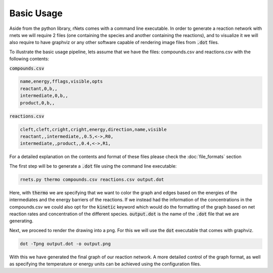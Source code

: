 ============
Basic Usage
============

Aside from the python library, rNets comes with a command line executable. In 
order to generate a reaction network with rnets we will require 
2 files (one containing the species and another containing the reactions), and to
visualize it we will also require to have graphviz or any other 
software capable of rendering image files from :code:`.dot` files.

To illustrate the basic usage pipeline, lets assume that we have the files: 
compounds.csv and reactions.csv with the following contents: 

:code:`compounds.csv`

.. code:: none

   name,energy,fflags,visible,opts
   reactant,0,b,,
   intermediate,0,b,,
   product,0,b,,

:code:`reactions.csv`

.. code:: none

   cleft,cleft,cright,cright,energy,direction,name,visible
   reactant,,intermediate,,0.5,<->,R0,
   intermediate,,product,,0.4,<->,R1,

For a detailed explanation on the contents and format of these files please 
check the :doc:`file_formats` section

The first step will be to generate a :code:`.dot` file using the command line 
executable: 

.. code:: shell 

   rnets.py thermo compounds.csv reactions.csv output.dot

Here, with :code:`thermo` we are specifying that we want to color the graph and 
edges based on the energies of the intermediates and the energy barriers of the 
reactions. If we instead had the information of the concentrations in the 
compounds.csv we could also opt for the :code:`kinetic` keyword which would do 
the formatting of the graph based on net reaction rates and concentration of the
different species. :code:`output.dot` is the name of the :code:`.dot` file that 
we are generating.

Next, we proceed to render the drawing into a png. For this we will use the 
:code:`dot` executable that comes with graphviz.

.. code:: shell 

   dot -Tpng output.dot -o output.png

With this we have generated the final graph of our reaction network. A more 
detailed control of the graph format, as well as specifying the temperature or 
energy units can be achieved using the configuration files. 

.. todo:: 
 
   Add section on how to use configuration files or generate them

